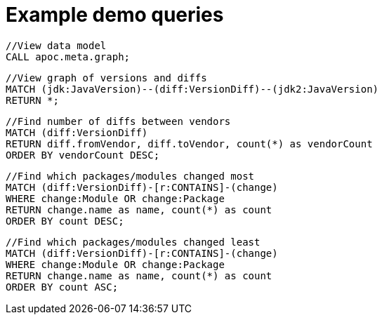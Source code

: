 = Example demo queries

[source,cypher]
----
//View data model
CALL apoc.meta.graph;
----

[source,cypher]
----
//View graph of versions and diffs
MATCH (jdk:JavaVersion)--(diff:VersionDiff)--(jdk2:JavaVersion)
RETURN *;
----

[source,cypher]
----
//Find number of diffs between vendors
MATCH (diff:VersionDiff)
RETURN diff.fromVendor, diff.toVendor, count(*) as vendorCount
ORDER BY vendorCount DESC;
----

[source,cypher]
----
//Find which packages/modules changed most
MATCH (diff:VersionDiff)-[r:CONTAINS]-(change)
WHERE change:Module OR change:Package
RETURN change.name as name, count(*) as count
ORDER BY count DESC;
----

[source,cypher]
----
//Find which packages/modules changed least
MATCH (diff:VersionDiff)-[r:CONTAINS]-(change)
WHERE change:Module OR change:Package
RETURN change.name as name, count(*) as count
ORDER BY count ASC;
----